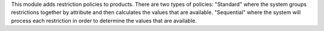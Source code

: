 This module adds restriction policies to products.
There are two types of policies:
"Standard" where the system groups restrictions together by attribute and then calculates the values that are available.
"Sequential" where the system will process each restriction in order to determine the values that are available.
